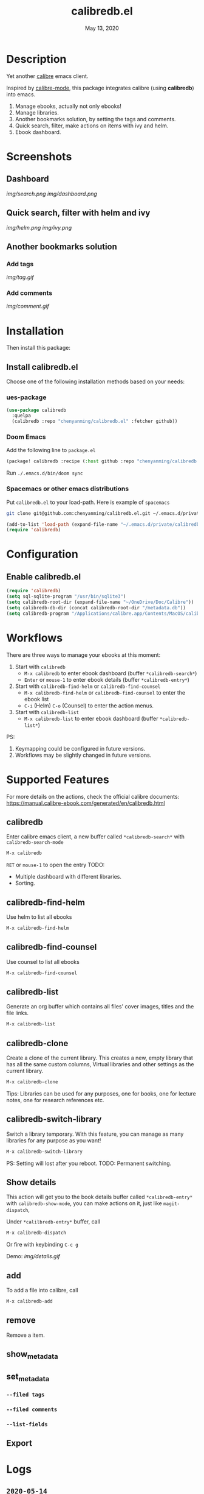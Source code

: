 #+TITLE:   calibredb.el
#+DATE:    May 13, 2020
#+SINCE:   <replace with next tagged release version>
#+STARTUP: inlineimages nofold

* Table of Contents :TOC_3:noexport:
- [[#description][Description]]
- [[#screenshots][Screenshots]]
  - [[#dashboard][Dashboard]]
  - [[#quick-search-filter-with-helm-and-ivy][Quick search, filter with helm and ivy]]
  - [[#another-bookmarks-solution][Another bookmarks solution]]
    - [[#add-tags][Add tags]]
    - [[#add-comments][Add comments]]
- [[#installation][Installation]]
  - [[#install-calibredbel][Install calibredb.el]]
    - [[#ues-package][ues-package]]
    - [[#doom-emacs][Doom Emacs]]
    - [[#spacemacs-or-other-emacs-distributions][Spacemacs or other emacs distributions]]
- [[#configuration][Configuration]]
  - [[#enable-calibredbel][Enable calibredb.el]]
- [[#workflows][Workflows]]
- [[#supported-features][Supported Features]]
  - [[#calibredb][calibredb]]
  - [[#calibredb-find-helm][calibredb-find-helm]]
  - [[#calibredb-find-counsel][calibredb-find-counsel]]
  - [[#calibredb-list][calibredb-list]]
  - [[#calibredb-clone][calibredb-clone]]
  - [[#calibredb-switch-library][calibredb-switch-library]]
  - [[#show-details][Show details]]
  - [[#add][add]]
  - [[#remove][remove]]
  - [[#show_metadata][show_metadata]]
  - [[#set_metadata][set_metadata]]
    - [[#--filed-tags][=--filed tags=]]
    - [[#--filed-comments][=--filed comments=]]
    - [[#--list-fields][=--list-fields=]]
  - [[#export][Export]]
- [[#logs][Logs]]
  - [[#2020-05-14][=2020-05-14=]]
  - [[#2020-05-13][=2020-05-13=]]
  - [[#2020-05-10][=2020-05-10=]]
  - [[#2020-05-09][=2020-05-09=]]

* Description
Yet another [[https://calibre-ebook.com/][calibre]] emacs client.

Inspired by [[https://github.com/whacked/calibre-mode][calibre-mode]], this package integrates calibre (using *calibredb*) into emacs.

1. Manage ebooks, actually not only ebooks!
2. Manage libraries.
2. Another bookmarks solution, by setting the tags and comments.
3. Quick search, filter, make actions on items with ivy and helm.
4. Ebook dashboard.

* Screenshots
** Dashboard
[[img/search.png]]
[[img/dashboard.png]]

** Quick search, filter with helm and ivy
[[img/helm.png]]
[[img/ivy.png]]
** Another bookmarks solution
*** Add tags
[[img/tag.gif]]
*** Add comments
[[img/comment.gif]]

* Installation

Then install this package:

** Install calibredb.el
Choose one of the following installation methods based on your needs:

*** ues-package

#+BEGIN_SRC emacs-lisp
(use-package calibredb
  :quelpa
  (calibredb :repo "chenyanming/calibredb.el" :fetcher github))
#+END_SRC

*** Doom Emacs
Add the following line to =package.el=
#+BEGIN_SRC emacs-lisp
(package! calibredb :recipe (:host github :repo "chenyanming/calibredb.el"))
#+END_SRC

Run =./.emacs.d/bin/doom sync=

*** Spacemacs or other emacs distributions
Put =calibredb.el= to your load-path. Here is example of ~spacemacs~

#+BEGIN_SRC sh
git clone git@github.com:chenyanming/calibredb.el.git ~/.emacs.d/private/calibredb.el
#+END_SRC

#+BEGIN_SRC emacs-lisp
(add-to-list 'load-path (expand-file-name "~/.emacs.d/private/calibredb.el"))
(require 'calibredb)
#+END_SRC

* Configuration

** Enable calibredb.el

#+BEGIN_SRC emacs-lisp
(require 'calibredb)
(setq sql-sqlite-program "/usr/bin/sqlite3")
(setq calibredb-root-dir (expand-file-name "~/OneDrive/Doc/Calibre"))
(setq calibredb-db-dir (concat calibredb-root-dir "/metadata.db"))
(setq calibredb-program "/Applications/calibre.app/Contents/MacOS/calibredb")
#+END_SRC

* Workflows
There are three ways to manage your ebooks at this moment:
1. Start with =calibredb=
    - =M-x calibredb= to enter ebook dashboard (buffer =*calibredb-search*=)
    - =Enter= or =mouse-1= to enter ebook details (buffer =*calibredb-entry*=)
2. Start with =calibredb-find-helm= or =calibredb-find-counsel=
    - =M-x calibredb-find-helm= or =calibredb-find-counsel= to enter the ebook list
    - =C-i= (Helm) =C-o= (Counsel) to enter the action menus.
3. Start with =calibredb-list=
    - =M-x calibredb-list= to enter ebook dashboard (buffer =*calibredb-list*=)

PS:
1. Keymapping could be configured in future versions.
2. Workflows may be slightly changed in future versions.

* Supported Features

For more details on the actions, check the official calibre documents:
https://manual.calibre-ebook.com/generated/en/calibredb.html

** calibredb
Enter calibre emacs client, a new buffer called =*calibredb-search*= with =calibredb-search-mode=
#+BEGIN_SRC emacs-lisp
M-x calibredb
#+END_SRC
=RET= or =mouse-1= to open the entry
TODO:
    - Multiple dashboard with different libraries.
    - Sorting.

** calibredb-find-helm
Use helm to list all ebooks
#+BEGIN_SRC emacs-lisp
M-x calibredb-find-helm
#+END_SRC

** calibredb-find-counsel
Use counsel to list all ebooks
#+BEGIN_SRC emacs-lisp
M-x calibredb-find-counsel
#+END_SRC

** calibredb-list
Generate an org buffer which contains all files' cover images, titles and the file links.
#+BEGIN_SRC emacs-lisp
M-x calibredb-list
#+END_SRC

** calibredb-clone
Create a clone of the current library. This creates a new, empty library that
has all the same custom columns, Virtual libraries and other settings as the
current library.

#+BEGIN_SRC emacs-lisp
M-x calibredb-clone
#+END_SRC

Tips: Libraries can be used for any purposes, one for books, one for
lecture notes, one for research references etc.

** calibredb-switch-library
Switch a library temporary. With this feature, you can manage as many libraries
for any purpose as you want!

#+BEGIN_SRC emacs-lisp
M-x calibredb-switch-library
#+END_SRC

PS: Setting will lost after you reboot.
TODO: Permanent switching.

** Show details
This action will get you to the book details buffer called =*calibredb-entry*=
with =calibredb-show-mode=, you can make actions on it, just like =magit-dispatch=,

Under =*calilbredb-entry*= buffer, call
#+BEGIN_SRC emacs-lisp
M-x calibredb-dispatch
#+END_SRC
Or fire with keybinding =C-c g=

Demo:
[[img/details.gif]]

** add
To add a file into calibre, call
#+BEGIN_SRC emacs-lisp
M-x calibredb-add
#+END_SRC

** remove
Remove a item.

** show_metadata

** set_metadata
*** =--filed tags=
*** =--filed comments=
*** =--list-fields=

** Export

* Logs
** =2020-05-14=
Version *1.3.0*:
- =calibredb-clone=
- =calibrede-switch-library=

** =2020-05-13=
Version *1.2.0*:
- =calibredb-export=
- =calibredb=

** =2020-05-10=
Version *1.1.0*:
- =calibredb-dispatch=

** =2020-05-09=
Version *1.0*.0:
- =calibredb-find-helm=
- =calibredb-find-counsel=
- =calibredb-list=
